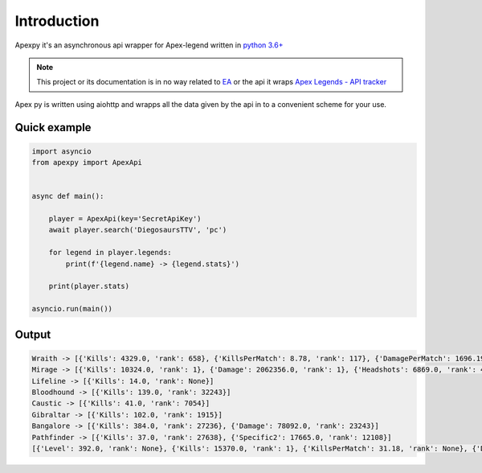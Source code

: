 ============
Introduction
============

.. image:: https://api.codacy.com/project/badge/Grade/fcd973fcdfea4d529da32beaccd55420
    :target: https://www.codacy.com/app/surister/apexpy?utm_source=github.com&amp;utm_medium=referral&amp;utm_content=surister/apexpy&amp;utm_campaign=Badge_Grade



Apexpy it's an asynchronous api wrapper for Apex-legend written in `python 3.6+ <https://www.python.org/>`_

.. note:: This project or its documentation is in no way related to `EA <https://www.ea.com/games/apex-legends>`_
            or the api it wraps `Apex Legends - API tracker <https://apex.tracker.gg/site-api>`_


Apex py is written using aiohttp and wrapps all the data given by the api in to a convenient scheme for your use.

Quick example
-------------

.. code-block:: python

    import asyncio
    from apexpy import ApexApi


    async def main():

        player = ApexApi(key='SecretApiKey')
        await player.search('DiegosaursTTV', 'pc')

        for legend in player.legends:
            print(f'{legend.name} -> {legend.stats}')

        print(player.stats)

    asyncio.run(main())

Output
------
.. code-block:: python

    Wraith -> [{'Kills': 4329.0, 'rank': 658}, {'KillsPerMatch': 8.78, 'rank': 117}, {'DamagePerMatch': 1696.19, 'rank': 128}, {'Damage': 836222.0, 'rank': 926}, {'MatchesPlayed': 493.0, 'rank': 866}]
    Mirage -> [{'Kills': 10324.0, 'rank': 1}, {'Damage': 2062356.0, 'rank': 1}, {'Headshots': 6869.0, 'rank': 4}, {'CarePackageKills': 89.0, 'rank': 2}]
    Lifeline -> [{'Kills': 14.0, 'rank': None}]
    Bloodhound -> [{'Kills': 139.0, 'rank': 32243}]
    Caustic -> [{'Kills': 41.0, 'rank': 7054}]
    Gibraltar -> [{'Kills': 102.0, 'rank': 1915}]
    Bangalore -> [{'Kills': 384.0, 'rank': 27236}, {'Damage': 78092.0, 'rank': 23243}]
    Pathfinder -> [{'Kills': 37.0, 'rank': 27638}, {'Specific2': 17665.0, 'rank': 12108}]
    [{'Level': 392.0, 'rank': None}, {'Kills': 15370.0, 'rank': 1}, {'KillsPerMatch': 31.18, 'rank': None}, {'DamagePerMatch': 6037.87, 'rank': None}, {'Damage': 2976670.0, 'rank': 1}, {'MatchesPlayed': 493.0, 'rank': None}, {'CarePackageKills': 89.0, 'rank': None}]

